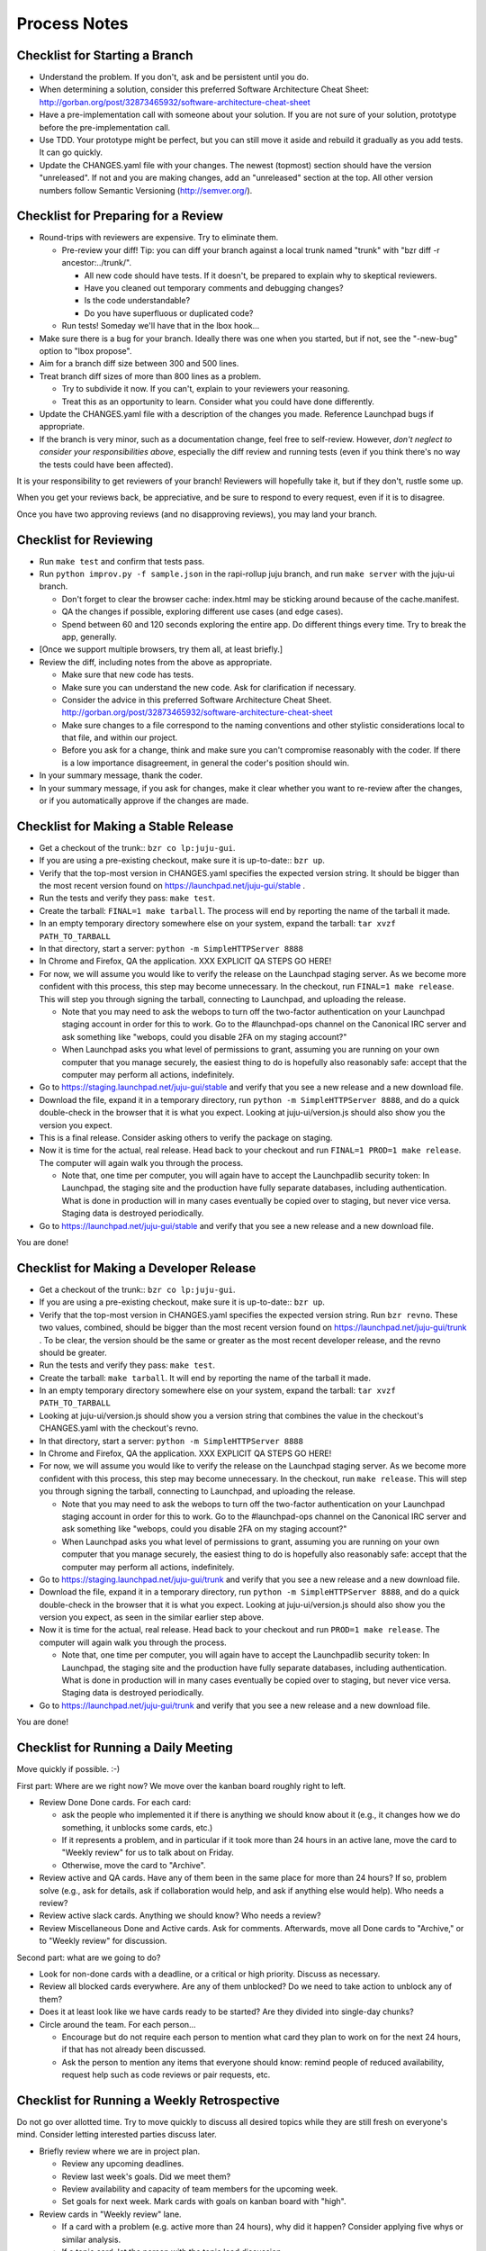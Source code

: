 =============
Process Notes
=============

Checklist for Starting a Branch
===============================

- Understand the problem.  If you don't, ask and be persistent until you do.
- When determining a solution, consider this preferred Software
  Architecture Cheat Sheet:
  http://gorban.org/post/32873465932/software-architecture-cheat-sheet
- Have a pre-implementation call with someone about your solution.  If you
  are not sure of your solution, prototype before the pre-implementation call.
- Use TDD.  Your prototype might be perfect, but you can still move it aside
  and rebuild it gradually as you add tests.  It can go quickly.
- Update the CHANGES.yaml file with your changes.  The newest (topmost)
  section should have the version "unreleased".  If not and you are
  making changes, add an "unreleased" section at the top.  All other
  version numbers follow Semantic Versioning (http://semver.org/).

Checklist for Preparing for a Review
====================================

- Round-trips with reviewers are expensive. Try to eliminate them.

  - Pre-review your diff!  Tip: you can diff your branch against a local
    trunk named "trunk" with "bzr diff -r ancestor:../trunk/".

    - All new code should have tests.  If it doesn't, be prepared to explain
      why to skeptical reviewers.
    - Have you cleaned out temporary comments and debugging changes?
    - Is the code understandable?
    - Do you have superfluous or duplicated code?

  - Run tests!  Someday we'll have that in the lbox hook...

- Make sure there is a bug for your branch.  Ideally there was one when you
  started, but if not, see the "-new-bug" option to "lbox propose".
- Aim for a branch diff size between 300 and 500 lines.
- Treat branch diff sizes of more than 800 lines as a problem.

  - Try to subdivide it now.  If you can't, explain to your reviewers your
    reasoning.
  - Treat this as an opportunity to learn.  Consider what you could have
    done differently.

- Update the CHANGES.yaml file with a description of the changes you
  made.  Reference Launchpad bugs if appropriate.
- If the branch is very minor, such as a documentation change, feel free to
  self-review.  However, *don't neglect to consider your responsibilities
  above*, especially the diff review and running tests (even if you think
  there's no way the tests could have been affected).

It is your responsibility to get reviewers of your branch!  Reviewers will
hopefully take it, but if they don't, rustle some up.

When you get your reviews back, be appreciative, and be sure to respond to
every request, even if it is to disagree.

Once you have two approving reviews (and no disapproving reviews), you may
land your branch.

Checklist for Reviewing
=======================

- Run ``make test`` and confirm that tests pass.
- Run ``python improv.py -f sample.json`` in the rapi-rollup juju branch, and
  run ``make server`` with the juju-ui branch.

  * Don't forget to clear the browser cache: index.html may be sticking around
    because of the cache.manifest.
  * QA the changes if possible, exploring different use cases (and edge cases).
  * Spend between 60 and 120 seconds exploring the entire app.  Do different
    things every time.  Try to break the app, generally.

- [Once we support multiple browsers, try them all, at least briefly.]
- Review the diff, including notes from the above as appropriate.

  * Make sure that new code has tests.
  * Make sure you can understand the new code.  Ask for clarification if
    necessary.
  * Consider the advice in this preferred Software Architecture Cheat Sheet.
    http://gorban.org/post/32873465932/software-architecture-cheat-sheet
  * Make sure changes to a file correspond to the naming conventions and other
    stylistic considerations local to that file, and within our project.
  * Before you ask for a change, think and make sure you can't compromise
    reasonably with the coder.  If there is a low importance disagreement, in
    general the coder's position should win.

- In your summary message, thank the coder.
- In your summary message, if you ask for changes, make it clear whether you
  want to re-review after the changes, or if you automatically approve if the
  changes are made.

Checklist for Making a Stable Release
=====================================

- Get a checkout of the trunk:: ``bzr co lp:juju-gui``.
- If you are using a pre-existing checkout, make sure it is up-to-date:: ``bzr
  up``.
- Verify that the top-most version in CHANGES.yaml specifies the
  expected version string.  It should be bigger than the most recent
  version found on https://launchpad.net/juju-gui/stable .
- Run the tests and verify they pass: ``make test``.
- Create the tarball: ``FINAL=1 make tarball``.  The process will end by
  reporting the name of the tarball it made.
- In an empty temporary directory somewhere else on your system, expand the
  tarball: ``tar xvzf PATH_TO_TARBALL``
- In that directory, start a server: ``python -m SimpleHTTPServer 8888``
- In Chrome and Firefox, QA the application.  XXX EXPLICIT QA STEPS GO HERE!
- For now, we will assume you would like to verify the release on the
  Launchpad staging server.  As we become more confident with this process,
  this step may become unnecessary.  In the checkout, run ``FINAL=1 make
  release``.  This will step you through signing the tarball, connecting
  to Launchpad, and uploading the release.

  * Note that you may need to ask the webops to turn off the two-factor
    authentication on your Launchpad staging account in order for this to
    work. Go to the #launchpad-ops channel on the Canonical IRC server and ask
    something like "webops, could you disable 2FA on my staging account?"
  * When Launchpad asks you what level of permissions to grant, assuming you
    are running on your own computer that you manage securely, the easiest
    thing to do is hopefully also reasonably safe: accept that the computer
    may perform all actions, indefinitely.

- Go to https://staging.launchpad.net/juju-gui/stable and verify that you see
  a new release and a new download file.
- Download the file, expand it in a temporary directory, run ``python -m
  SimpleHTTPServer 8888``, and do a quick double-check in the browser that it
  is what you expect.  Looking at juju-ui/version.js should also show you the
  version you expect.
- This is a final release.  Consider asking others to verify the package on staging.
- Now it is time for the actual, real release.  Head back to your checkout and
  run ``FINAL=1 PROD=1 make release``.  The computer will again walk you
  through the process.

  * Note that, one time per computer, you will again have to accept the
    Launchpadlib security token: In Launchpad, the staging site and the
    production have fully separate databases, including authentication.  What
    is done in production will in many cases eventually be copied over to
    staging, but never vice versa.  Staging data is destroyed periodically.

- Go to https://launchpad.net/juju-gui/stable and verify that you see
  a new release and a new download file.

You are done!

Checklist for Making a Developer Release
========================================

- Get a checkout of the trunk:: ``bzr co lp:juju-gui``.
- If you are using a pre-existing checkout, make sure it is up-to-date::
  ``bzr up``.
- Verify that the top-most version in CHANGES.yaml specifies the expected
  version string.  Run ``bzr revno``.  These two values, combined, should be
  bigger than the most recent version found on
  https://launchpad.net/juju-gui/trunk .  To be clear, the version should be
  the same or greater as the most recent developer release, and the revno
  should be greater.
- Run the tests and verify they pass: ``make test``.
- Create the tarball: ``make tarball``.  It will end by reporting the name of
  the tarball it made.
- In an empty temporary directory somewhere else on your system, expand the
  tarball: ``tar xvzf PATH_TO_TARBALL``
- Looking at juju-ui/version.js should show you a version string that combines
  the value in the checkout's CHANGES.yaml with the checkout's revno.
- In that directory, start a server: ``python -m SimpleHTTPServer 8888``
- In Chrome and Firefox, QA the application.  XXX EXPLICIT QA STEPS GO HERE!
- For now, we will assume you would like to verify the release on the
  Launchpad staging server.  As we become more confident with this process,
  this step may become unnecessary.  In the checkout, run ``make release``.
  This will step you through signing the tarball, connecting to
  Launchpad, and uploading the release.

  * Note that you may need to ask the webops to turn off the two-factor
    authentication on your Launchpad staging account in order for this to
    work. Go to the #launchpad-ops channel on the Canonical IRC server and ask
    something like "webops, could you disable 2FA on my staging account?"
  * When Launchpad asks you what level of permissions to grant, assuming you
    are running on your own computer that you manage securely, the easiest
    thing to do is hopefully also reasonably safe: accept that the computer
    may perform all actions, indefinitely.

- Go to https://staging.launchpad.net/juju-gui/trunk and verify that you see
  a new release and a new download file.
- Download the file, expand it in a temporary directory, run ``python -m
  SimpleHTTPServer 8888``, and do a quick double-check in the browser that it
  is what you expect.  Looking at juju-ui/version.js should also show you the
  version you expect, as seen in the similar earlier step above.
- Now it is time for the actual, real release.  Head back to your checkout and
  run ``PROD=1 make release``.  The computer will again walk you through the
  process.

  * Note that, one time per computer, you will again have to accept the
    Launchpadlib security token: In Launchpad, the staging site and the
    production have fully separate databases, including authentication.  What
    is done in production will in many cases eventually be copied over to
    staging, but never vice versa.  Staging data is destroyed periodically.

- Go to https://launchpad.net/juju-gui/trunk and verify that you see
  a new release and a new download file.

You are done!

Checklist for Running a Daily Meeting
=====================================

Move quickly if possible. :-)

First part: Where are we right now?  We move over the kanban board roughly
right to left.

- Review Done Done cards.  For each card:

  - ask the people who implemented it if there is anything we should know about
    it (e.g., it changes how we do something, it unblocks some cards, etc.)
  - If it represents a problem, and in particular if it took more than 24 hours
    in an active lane, move the card to "Weekly review" for us to talk about on
    Friday.
  - Otherwise, move the card to "Archive".

- Review active and QA cards.  Have any of them been in the same place for more
  than 24 hours?  If so, problem solve (e.g., ask for details, ask if
  collaboration would help, and ask if anything else would help).  Who needs a
  review?
- Review active slack cards.  Anything we should know?  Who needs a review?
- Review Miscellaneous Done and Active cards.  Ask for comments.  Afterwards,
  move all Done cards to "Archive," or to "Weekly review" for discussion.

Second part: what are we going to do?

- Look for non-done cards with a deadline, or a critical or high priority.
  Discuss as necessary.
- Review all blocked cards everywhere. Are any of them unblocked? Do we need to
  take action to unblock any of them?
- Does it at least look like we have cards ready to be started?  Are they
  divided into single-day chunks?
- Circle around the team.  For each person...

  - Encourage but do not require each person to mention what card they plan to
    work on for the next 24 hours, if that has not already been discussed.
  - Ask the person to mention any items that everyone should know: remind people
    of reduced availability, request help such as code reviews or pair requests,
    etc.

Checklist for Running a Weekly Retrospective
============================================

Do not go over allotted time.  Try to move quickly to discuss all
desired topics while they are still fresh on everyone's mind.  Consider
letting interested parties discuss later.

- Briefly review where we are in project plan.

  - Review any upcoming deadlines.
  - Review last week's goals.  Did we meet them?
  - Review availability and capacity of team members for the upcoming week.
  - Set goals for next week.  Mark cards with goals on kanban board with
    "high".

- Review cards in "Weekly review" lane.

  - If a card with a problem (e.g. active more than 24 hours), why did it
    happen?  Consider applying five whys or similar analysis.
  - If a topic card, let the person with the topic lead discussion.

Suggested sources for topic cards:

- Any new tricks learned?

  - Collaboration tricks?
  - Debugging tricks?
  - Communication tricks?
  - Checklists? Processes?

- Any nice successes?

  - Can you attribute your success to anything beyond the innate brilliance of
    yourself and your coworkers?

- Any pain experienced?

  - Are there any cards that are/were taking too long to move?

    - Are they blocked?
    - Are we spinning our wheels?
    - How long is too long?

  - Are we not delivering value incrementally?
  - Are we not collaborating?
  - Did we duplicate any work?
  - Did we have to redo any work?

    - Did we misunderstand the technical requirements, the goal, or a process?
    - Was the ordering of tasks that we chose broken?

- Can we learn from it?

  - Checklist?
  - Experiment?
  - Another process change?

Slack Project Policy
====================

- The project should further Canonical in some aspect.  Examples include
  making yourself a more valuable employee to Canonical (i.e., studying a
  technology that is important to the company), improving processes or
  tools for our team, or building or improving something for another part
  of Canonical.
- Consider who you expect to maintain the project.

  - Yourself: Be skeptical of this, but if so, that's fine.
  - Our team: discuss design with team, and/or follow the "prototype, discuss,
    code" pattern we have for new projects (that is, prototype yourself and
    then discuss the prototype with the team).
  - Cloud Engineering team: make a LEP, consult with team lead (flacoste), and
    get acceptance from TA (lifeless) and/or any other stakeholders identified
